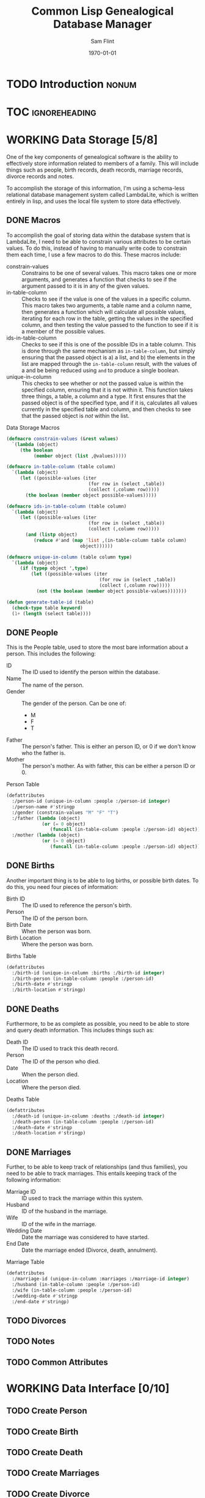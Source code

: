 #+Title: Common Lisp Genealogical Database Manager
#+AUTHOR: Sam Flint
#+EMAIL: swflint@flintfam.org
#+DATE: \today
#+INFOJS_OPT: view:info toc:nil path:http://flintfam.org/org-info.js
#+OPTIONS: toc:nil H:5 ':t *:t d:nil stats:nil t:nil
#+PROPERTY: noweb no-export
#+PROPERTY: comments noweb
#+LATEX_HEADER: \parskip=5pt
#+LATEX_HEADER: \lstset{texcl=true,breaklines=true,columns=fullflexible,basicstyle=\ttfamily,frame=lines,literate={lambda}{$\lambda$}{1} {set}{$\gets$}1 {setq}{$\gets$}1 {setf}{$\gets$}1 {<=}{$\leq$}1 {>=}{$\geq$}1}
#+LATEX_CLASS_OPTIONS: [10pt,twoside]
#+LATEX_HEADER: \pagestyle{headings}
#+LATEX_HEADER: \usepackage[margins=0.75in]{geometry}
#+LATEX_HEADER: \parindent=0pt

* TODO Introduction                                                   :nonum:
:PROPERTIES:
:CREATED:  <2016-01-06 Wed 13:13>
:END:

* TOC                                                         :ignoreheading:
:PROPERTIES:
:CREATED:  <2016-01-06 Wed 13:13>
:END:

#+TOC: headlines 3
#+TOC: listings

* WORKING Data Storage [5/8]
:PROPERTIES:
:CREATED:  <2016-01-06 Wed 13:14>
:END:

One of the key components of genealogical software is the ability to effectively store information related to members of a family.  This will include things such as people, birth records, death records, marriage records, divorce records and notes.

To accomplish the storage of this information, I'm using a schema-less relational database management system called LambdaLite, which is written entirely in lisp, and uses the local file system to store data effectively.

** DONE Macros
:PROPERTIES:
:CREATED:  <2016-01-06 Wed 13:16>
:END:

To accomplish the goal of storing data within the database system that is LambdaLite, I need to be able to constrain various attributes to be certain values.  To do this, instead of having to manually write code to constrain them each time, I use a few macros to do this.  These macros include:

 - constrain-values :: Constrains to be one of several values.
      This macro takes one or more arguments, and generates a function that checks to see if the argument passed to it is in any of the given values.
 - in-table-column :: Checks to see if the value is one of the values in a specific column.
      This macro takes two arguments, a table name and a column name, then generates a function which will calculate all possible values, iterating for each row in the table, getting the values in the specified column, and then testing the value passed to the function to see if it is a member of the possible values.
 - ids-in-table-column :: Checks to see if this is one of the possible IDs in a table column.
      This is done through the same mechanism as ~in-table-column~, but simply ensuring that the passed object is a) a list, and b) the elements in the list are mapped through the ~in-table-column~ result, with the values of a and be being reduced using ~and~ to produce a single boolean.
 - unique-in-column :: This checks to see whether or not the passed value is within the specified column, ensuring that it is not within it.
      This function takes three things, a table, a column and a type.  It first ensures that the passed object is of the specified type, and if it is, calculates all values currently in the specified table and column, and then checks to see that the passed object is /not/ within the list.

#+Caption: Data Storage Macros
#+Name: data-storage-macros
#+BEGIN_SRC lisp
  (defmacro constrain-values (&rest values)
    `(lambda (object)
       (the boolean
            (member object (list ,@values)))))

  (defmacro in-table-column (table column)
    `(lambda (object)
       (let ((possible-values (iter
                                (for row in (select ,table))
                                (collect (,column row)))))
         (the boolean (member object possible-values)))))

  (defmacro ids-in-table-column (table column)
    `(lambda (object)
       (let ((possible-values (iter
                                (for row in (select ,table))
                                (collect (,column row)))))
         (and (listp object)
            (reduce #'and (map 'list ,(in-table-column table column)
                             object))))))

  (defmacro unique-in-column (table column type)
    `(lambda (object)
       (if (typep object ',type)
           (let ((possible-values (iter
                                    (for row in (select ,table))
                                    (collect (,column row)))))
             (not (the boolean (member object possible-values)))))))

  (defun generate-table-id (table)
    (check-type table keyword)
    (1+ (length (select table))))
#+END_SRC

** DONE People
:PROPERTIES:
:CREATED:  <2016-01-06 Wed 13:17>
:END:

This is the People table, used to store the most bare information about a person.  This includes the following:

 - ID :: The ID used to identify the person within the database.
 - Name :: The name of the person.
 - Gender :: The gender of the person.  Can be one of:
   - M
   - F
   - T
 - Father :: The person's father.  This is either an person ID, or 0 if we don't know who the father is.
 - Mother :: The person's mother.  As with father, this can be either a person ID or 0.

#+Caption: Person Table
#+Name: person-table
#+BEGIN_SRC lisp
  (defattributes
    :/person-id (unique-in-column :people :/person-id integer)
    :/person-name #'stringp
    :/gender (constrain-values "M" "F" "T")
    :/father (lambda (object)
               (or (= 0 object)
                  (funcall (in-table-column :people :/person-id) object)))
    :/mother (lambda (object)
               (or (= 0 object)
                  (funcall (in-table-column :people :/person-id) object))))
#+END_SRC

** DONE Births
:PROPERTIES:
:CREATED:  <2016-01-06 Wed 13:17>
:END:

Another important thing is to be able to log births, or possible birth dates.  To do this, you need four pieces of information:

 - Birth ID :: The ID used to reference the person's birth.
 - Person :: The ID of the person born.
 - Birth Date :: When the person was born.
 - Birth Location :: Where the person was born.

#+Caption: Births Table
#+Name: births-table
#+BEGIN_SRC lisp
  (defattributes
    :/birth-id (unique-in-column :births :/birth-id integer)
    :/birth-person (in-table-column :people :/person-id)
    :/birth-date #'stringp
    :/birth-location #'stringp)
#+END_SRC

** DONE Deaths
:PROPERTIES:
:CREATED:  <2016-01-06 Wed 13:17>
:END:

Furthermore, to be as complete as possible, you need to be able to store and query death information.  This includes things such as:

 - Death ID :: The ID used to track this death record.
 - Person :: The ID of the person who died.
 - Date :: When the person died.
 - Location :: Where the person died.

#+Caption: Deaths Table
#+Name: deaths-table
#+BEGIN_SRC lisp
  (defattributes
    :/death-id (unique-in-column :deaths :/death-id integer)
    :/death-person (in-table-column :people :/person-id)
    :/death-date #'stringp
    :/death-location #'stringp)
#+END_SRC

** DONE Marriages
:PROPERTIES:
:CREATED:  <2016-01-06 Wed 13:17>
:END:

Further, to be able to keep track of relationships (and thus families), you need to be able to track marriages.  This entails keeping track of the following information:

 - Marriage ID :: ID used to track the marriage within this system.
 - Husband :: ID of the husband in the marriage.
 - Wife :: ID of the wife in the marriage.
 - Wedding Date :: Date the marriage was considered to have started.
 - End Date :: Date the marriage ended (Divorce, death, annulment).

#+Caption: Marriage Table
#+Name: marriage-table
#+BEGIN_SRC lisp
  (defattributes
    :/marriage-id (unique-in-column :marriages :/marriage-id integer)
    :/husband (in-table-column :people :/person-id)
    :/wife (in-table-column :people :/person-id)
    :/wedding-date #'stringp
    :/end-date #'stringp)
#+END_SRC

** TODO Divorces
:PROPERTIES:
:CREATED:  <2016-01-06 Wed 13:17>
:END:

** TODO Notes
:PROPERTIES:
:CREATED:  <2016-01-06 Wed 13:17>
:END:

** TODO Common Attributes
:PROPERTIES:
:CREATED:  <2016-01-06 Wed 13:18>
:END:

* WORKING Data Interface [0/10]
:PROPERTIES:
:CREATED:  <2016-01-06 Wed 13:15>
:END:

** TODO Create Person
:PROPERTIES:
:CREATED:  <2016-01-06 Wed 13:18>
:END:

** TODO Create Birth
:PROPERTIES:
:CREATED:  <2016-01-06 Wed 13:19>
:END:

** TODO Create Death
:PROPERTIES:
:CREATED:  <2016-01-06 Wed 13:19>
:END:

** TODO Create Marriages
:PROPERTIES:
:CREATED:  <2016-01-06 Wed 13:19>
:END:

** TODO Create Divorce
:PROPERTIES:
:CREATED:  <2016-01-06 Wed 13:19>
:END:

** TODO Get Person
:PROPERTIES:
:CREATED:  <2016-01-06 Wed 13:19>
:END:

** TODO Get Birth
:PROPERTIES:
:CREATED:  <2016-01-06 Wed 13:19>
:END:

** TODO Get Death
:PROPERTIES:
:CREATED:  <2016-01-06 Wed 13:19>
:END:

** TODO Get Mariage
:PROPERTIES:
:CREATED:  <2016-01-06 Wed 13:20>
:END:

** TODO Get Divorce
:PROPERTIES:
:CREATED:  <2016-01-06 Wed 13:20>
:END:

* TODO Family Tree Display
:PROPERTIES:
:CREATED:  <2016-01-06 Wed 13:14>
:END:

* TODO Ahnentafel Generation
:PROPERTIES:
:CREATED:  <2016-01-06 Wed 13:14>
:END:

* TODO GEDCOM Parsing
:PROPERTIES:
:CREATED:  <2016-01-06 Wed 13:15>
:END:

* TODO Packaging
:PROPERTIES:
:CREATED:  <2016-01-06 Wed 13:15>
:END:
